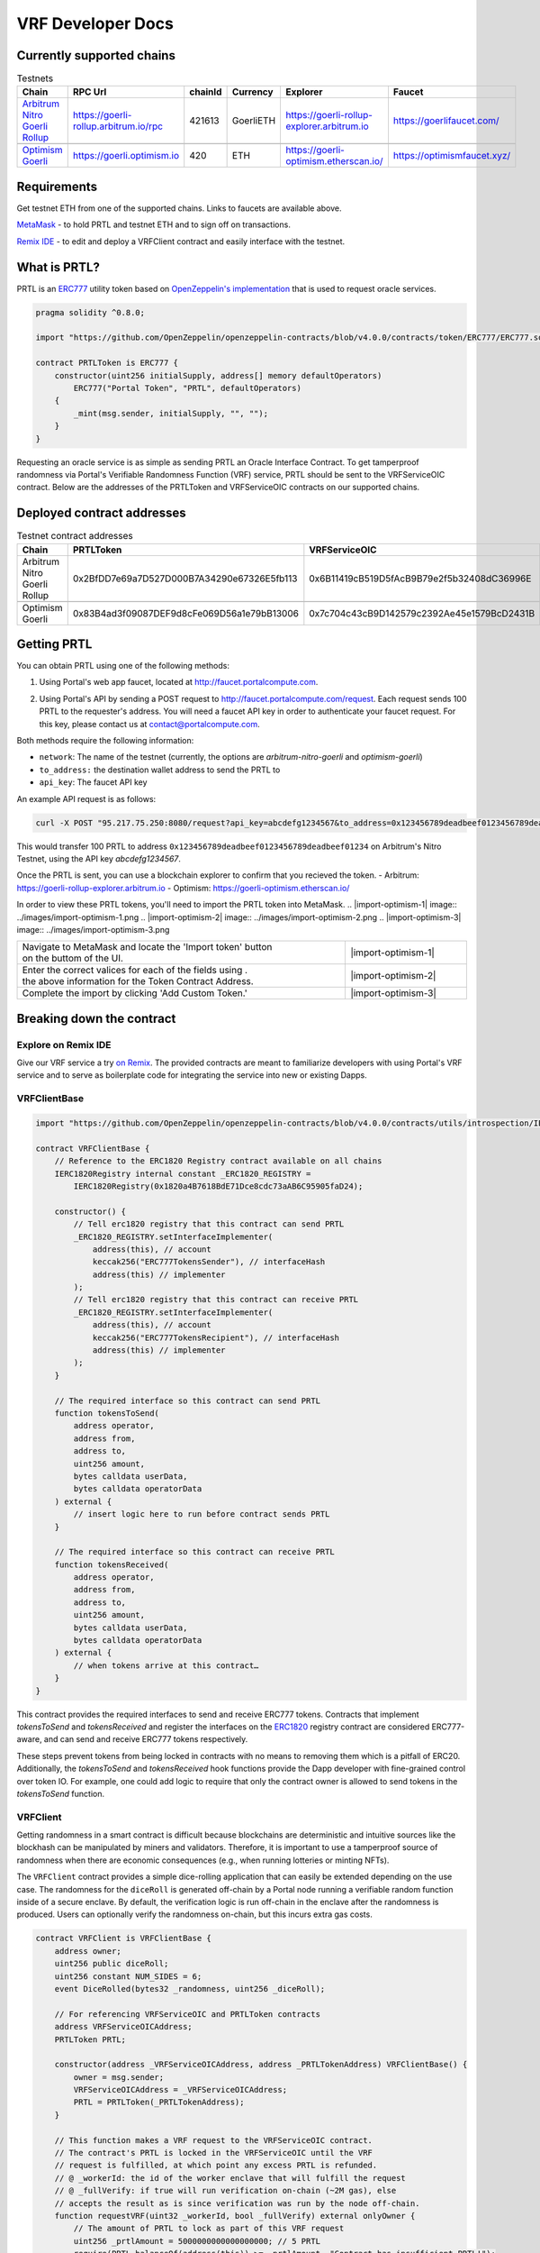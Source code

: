 .. _developer_docs_vrf:

VRF Developer Docs
==================

Currently supported chains
--------------------------
.. csv-table:: Testnets
    :header: "Chain", "RPC Url", "chainId", "Currency", "Explorer", "Faucet"
    :widths: 100, 100, 100, 100, 100, 100

    "`Arbitrum Nitro Goerli Rollup <https://offchainlabs.com/>`_", "https://goerli-rollup.arbitrum.io/rpc", 421613, GoerliETH, "https://goerli-rollup-explorer.arbitrum.io", "https://goerlifaucet.com/"

    "`Optimism Goerli <https://www.optimism.io/>`_", "https://goerli.optimism.io", 420, "ETH", "https://goerli-optimism.etherscan.io/", "https://optimismfaucet.xyz/"



Requirements
------------
Get testnet ETH from one of the supported chains. Links to faucets are available above. 

`MetaMask <https://metamask.io/>`_ - to hold PRTL and testnet ETH and to sign off on transactions.

`Remix IDE <https://remix.ethereum.org/>`_ - to edit and deploy a VRFClient contract and easily interface with the testnet.


What is PRTL?
-------------
PRTL is an `ERC777 <https://eips.ethereum.org/EIPS/eip-777>`_ utility token based on `OpenZeppelin's implementation <https://docs.openzeppelin.com/contracts/4.x/erc777>`_ that is used to request oracle services.


.. code-block:: javascript

    pragma solidity ^0.8.0;

    import "https://github.com/OpenZeppelin/openzeppelin-contracts/blob/v4.0.0/contracts/token/ERC777/ERC777.sol";

    contract PRTLToken is ERC777 {
        constructor(uint256 initialSupply, address[] memory defaultOperators)
            ERC777("Portal Token", "PRTL", defaultOperators)
        {
            _mint(msg.sender, initialSupply, "", "");
        }
    }

Requesting an oracle service is as simple as sending PRTL an Oracle Interface Contract. To get tamperproof randomness via Portal's Verifiable Randomness Function (VRF) service, PRTL should be sent to the VRFServiceOIC contract. Below are the addresses of the PRTLToken and VRFServiceOIC contracts on our supported chains.

Deployed contract addresses
---------------------------
.. csv-table:: Testnet contract addresses
    :header: "Chain", "PRTLToken", "VRFServiceOIC"
    :widths: 100, 100, 100

    "Arbitrum Nitro Goerli Rollup", 0x2BfDD7e69a7D527D000B7A34290e67326E5fb113, 0x6B11419cB519D5fAcB9B79e2f5b32408dC36996E 

    "Optimism Goerli", 0x83B4ad3f09087DEF9d8cFe069D56a1e79bB13006, 0x7c704c43cB9D142579c2392Ae45e1579BcD2431B

Getting PRTL
------------
You can obtain PRTL using one of the following methods:

1. Using Portal's web app faucet, located at http://faucet.portalcompute.com.

.. image:: ../images/faucet-site.png

2. Using Portal's API by sending a POST request to http://faucet.portalcompute.com/request. Each request sends 100 PRTL to the requester's address. You will need a faucet API key in order to authenticate your faucet request. For this key, please contact us at contact@portalcompute.com.

Both methods require the following information:

- ``network``: The name of the testnet (currently, the options are `arbitrum-nitro-goerli` and `optimism-goerli`)

- ``to_address:`` the destination wallet address to send the PRTL to

- ``api_key``: The faucet API key


An example API request is as follows:

.. code-block:: 

    curl -X POST "95.217.75.250:8080/request?api_key=abcdefg1234567&to_address=0x123456789deadbeef0123456789deadbeef01234&network=arbitrum-nitro-goerli"

This would transfer 100 PRTL to address ``0x123456789deadbeef0123456789deadbeef01234`` on Arbitrum's Nitro Testnet, using the API key `abcdefg1234567`.

Once the PRTL is sent, you can use a blockchain explorer to confirm that you recieved the token. 
- Arbitrum: https://goerli-rollup-explorer.arbitrum.io
- Optimism: https://goerli-optimism.etherscan.io/

In order to view these PRTL tokens, you'll need to import the PRTL token into MetaMask.
.. |import-optimism-1| image:: ../images/import-optimism-1.png
.. |import-optimism-2| image:: ../images/import-optimism-2.png
.. |import-optimism-3| image:: ../images/import-optimism-3.png

.. csv-table::  
    :width: 100%

    "| Navigate to MetaMask and locate the 'Import token' button
    | on the buttom of the UI.", |import-optimism-1|
    "| Enter the correct valices for each of the fields using . 
    | the above information for the Token Contract Address.", |import-optimism-2|
    "| Complete the import by clicking 'Add Custom Token.'", |import-optimism-3|

Breaking down the contract
--------------------------

Explore on Remix IDE
....................
Give our VRF service a try `on Remix <https://remix.ethereum.org/#url=https://github.com/PortalCompute/portal_docs/blob/main/sample_code/VRFClient.sol>`_. The provided contracts are meant to familiarize developers with using Portal's VRF service and to serve as boilerplate code for integrating the service into new or existing Dapps.

VRFClientBase
.............
.. code-block:: javascript

    import "https://github.com/OpenZeppelin/openzeppelin-contracts/blob/v4.0.0/contracts/utils/introspection/IERC1820Registry.sol";

    contract VRFClientBase {
        // Reference to the ERC1820 Registry contract available on all chains
        IERC1820Registry internal constant _ERC1820_REGISTRY =
            IERC1820Registry(0x1820a4B7618BdE71Dce8cdc73aAB6C95905faD24);

        constructor() {
            // Tell erc1820 registry that this contract can send PRTL 
            _ERC1820_REGISTRY.setInterfaceImplementer(
                address(this), // account
                keccak256("ERC777TokensSender"), // interfaceHash
                address(this) // implementer
            );
            // Tell erc1820 registry that this contract can receive PRTL 
            _ERC1820_REGISTRY.setInterfaceImplementer(
                address(this), // account
                keccak256("ERC777TokensRecipient"), // interfaceHash
                address(this) // implementer
            );
        }
        
        // The required interface so this contract can send PRTL
        function tokensToSend(
            address operator,
            address from,
            address to,
            uint256 amount,
            bytes calldata userData,
            bytes calldata operatorData
        ) external {
            // insert logic here to run before contract sends PRTL
        }

        // The required interface so this contract can receive PRTL
        function tokensReceived(
            address operator,
            address from,
            address to,
            uint256 amount,
            bytes calldata userData,
            bytes calldata operatorData
        ) external {
            // when tokens arrive at this contract…
        }
    }

This contract provides the required interfaces to send and receive ERC777 tokens. Contracts that implement `tokensToSend` and `tokensReceived` and register the interfaces on the `ERC1820 <https://eips.ethereum.org/EIPS/eip-1820>`_ registry contract are considered ERC777-aware, and can send and receive ERC777 tokens respectively. 

These steps prevent tokens from being locked in contracts with no means to removing them which is a pitfall of ERC20. Additionally, the `tokensToSend` and `tokensReceived` hook functions provide the Dapp developer with fine-grained control over token IO. For example, one could add logic to require that only the contract owner is allowed to send tokens in the `tokensToSend` function. 



VRFClient
.........
Getting randomness in a smart contract is difficult because blockchains are deterministic and intuitive sources like the blockhash can be manipulated by miners and validators. Therefore, it is important to use a tamperproof source of randomness when there are economic consequences (e.g., when running lotteries or minting NFTs). 

The ``VRFClient`` contract provides a simple dice-rolling application that can easily be extended depending on the use case. The randomness for the ``diceRoll`` is generated off-chain by a Portal node running a verifiable random function inside of a secure enclave. By default, the verification logic is run off-chain in the enclave after the randomness is produced. Users can optionally verify the randomness on-chain, but this incurs extra gas costs. 

.. code-block:: javascript

    contract VRFClient is VRFClientBase {
        address owner;
        uint256 public diceRoll;
        uint256 constant NUM_SIDES = 6;
        event DiceRolled(bytes32 _randomness, uint256 _diceRoll);

        // For referencing VRFServiceOIC and PRTLToken contracts
        address VRFServiceOICAddress; 
        PRTLToken PRTL;

        constructor(address _VRFServiceOICAddress, address _PRTLTokenAddress) VRFClientBase() {
            owner = msg.sender;
            VRFServiceOICAddress = _VRFServiceOICAddress;
            PRTL = PRTLToken(_PRTLTokenAddress);
        }

        // This function makes a VRF request to the VRFServiceOIC contract.
        // The contract's PRTL is locked in the VRFServiceOIC until the VRF
        // request is fulfilled, at which point any excess PRTL is refunded. 
        // @ _workerId: the id of the worker enclave that will fulfill the request
        // @ _fullVerify: if true will run verification on-chain (~2M gas), else 
        // accepts the result as is since verification was run by the node off-chain.
        function requestVRF(uint32 _workerId, bool _fullVerify) external onlyOwner {
            // The amount of PRTL to lock as part of this VRF request
            uint256 _prtlAmount = 5000000000000000000; // 5 PRTL
            require(PRTL.balanceOf(address(this)) >= _prtlAmount, "Contract has insufficient PRTL!");
            
            // max amount of gas allocated to callback function - remaining gas is refunded as PRTL
            uint32 _maxCallbackGas = 200000;
            
            // address of the contract with the 'rawFulfillVRF(bytes32)' callback function
            address _callbackAddr = address(this);

            // Encode the parameters as bytes which are forwarded with the PRTL
            bytes memory payload = abi.encode(_workerId, _maxCallbackGas, _callbackAddr, _fullVerify);

            // Send PRTL to the OIC contract to be locked and initiate the VRF request
            PRTL.send(VRFServiceOICAddress, _prtlAmount, payload);
        }

        // The function the VRFServiceOIC will call to fulfill the request
        function rawFulfillVRF(bytes32 _randomness) external {
            require(msg.sender == VRFServiceOICAddress, "Only Enclave can fulfill");
            // call the user defined callback()
            fulfillVRF(_randomness);
        }

        // This is the user's callback function. Only the specified VRFServiceOIC contract 
        // can call this function. Any logic to consume the _randomness is implemented here:
        function fulfillVRF(bytes32 _randomness) internal {
            // random dice roll between [1,NUM_SIDES]
            diceRoll = (uint256(_randomness) % NUM_SIDES) + 1;

            // Perform some action using result
            // - mint nft
            // - run lottery
            // - game action
            // ...  

            // Emit an event to notify a frontend
            emit DiceRolled(_randomness, diceRoll);
        }

        modifier onlyOwner() {
            require(msg.sender == owner);
            _;
        }
    }

VRF requests are made when the ``VRFClient`` contract's owner executes the ``requestVRF`` function. This function will lock PRTL in the ``VRFServiceOIC`` contract and notify an off-chain node to perform the VRF computation in their worker enclave. Upon completing the computation, the node forwards an enclave-signed transaction that contains the requested randomness to the ``VRFServiceOIC``. This contract then executes the ``rawFulfillVRF`` function at the ``_callbackAddr`` contract address which in turn will execute the client-defined ``fulfillVRF`` function that contains the business logic to use the randomness (e.g., roll dice). 

The main requirements are that the ``VRFClient`` contract holds enough PRTL tokens to issue a request and that the ``rawFulfillVRF`` and ``fulfillVRF`` functions are implemented. For convenience in this demo, multiple values are hardcoded:

- ``uint32 _workerId``: The identifier of a registered worker enclave in the ``VRFServiceOIC``. This worker enclave is hosted by a node and will execute the VRF computation. 

- ``bool _fullVerify``: When ``true`` the fulfilled randomness will be verified on-chain to ensure it was correctly computed from the ``hash(blockhash || workerId || requestId)``. When ``false``, the on-chain verification is skipped, saving ~20x the gas. Since verification was already run off-chain in the worker enclave, it is sufficient to simply check that the fulfillment transaction came from the expected enclave worker.

- ``uint256 _prtlAmount``: The amount of PRTL to lock as part of the VRF request, where 1 PRTL == 10^18. Note that excess PRTL will be refunded back to the `VRFClient` contract upon the fulfillment of the request. In this example, we hardcode locking 5 PRTL to ensure enough PRTL is sent for on-chain verification. 

- ``uint32 _maxCallbackGas``: The amount of gas to supply the client-defined callback function ``fulfillVRF``. Any remaining gas is refunded to the client in PRTL.

- ``address _callbackAddr``: The address of the contract containing the client-defined callback function. In this demo, this is simply the ``VRFClient`` contract address.

- ``bytes memory payload``: The abi-encoded bytes to include when sending PRTL to the ``VRFServiceOIC``. This is computed via ``abi.encode(_workerId, _maxCallbackGas, _callbackAddr, _fullVerify)`` and allows us to pay for the request and specify the parameters in a single transaction.


Deploy a VRFClient contract
...........................
The following documents how to deploy a ``VRFClient`` contract in the Remix environment.

.. |pre_click_compile| image:: ../images/pre_click_compile.png
.. |post_click_compile| image:: ../images/post_click_compile.png
.. |network_select| image:: ../images/network_select.png
.. |deploy_env| image:: ../images/deploy_env.png
.. |pre_click_deploy| image:: ../images/pre_click_deploy.png
.. |deploy_confirmation| image:: ../images/deploy_confirmation.png
.. |copy_deployed_address| image:: ../images/copy_deployed_address.png
.. |initial_diceroll| image:: ../images/initial_diceroll.png

.. csv-table::  
    :width: 100%

    "Open the `VRFClient contract in Remix <https://remix.ethereum.org/#url=https://github.com/PortalCompute/portal_docs/blob/main/sample_code/VRFClient.sol>`_.",  
    "| Navigate to the `SOLIDITY COMPILER` tab 
    | and click `Compile VRFClient.sol`.", |pre_click_compile|
    "| After compilation, the dropdown menu. 
    | with publishing options will be visible.", |post_click_compile|
    "| Ensure MetaMask has the desired test network
    | set. In this demo we use Arbitrum Nitro.", |network_select|
    "| Navigate to the `DEPLOY & RUN TRANSACTIONS`
    | tab and select `Injected Provider - Metamask` 
    | under the `ENVIRONMENT` dropdown. (You will
    | have to allow Remix to interact with MetaMask).", |deploy_env| 
    "| Select the ``VRFClient`` contract, insert the 
    | comma-separated ``_VRFServiceOICAddress`` and 
    | ``_PRTLTokenAddress``, then click `Deploy.`
    | See here for :ref:`Deployed contract addresses`.", |pre_click_deploy|
    "| MetaMask will ask you to confirm the
    | transaction to deploy the ``VRFClient`` contract.  ", |deploy_confirmation|
    "| The deployed ``VRFClient`` contract will be
    | available under the `Deployed Contracts` section.
    | 
    | Click the `Copy` icon to copy the contract 
    | address to your clipboard.", |copy_deployed_address|
    "| Clicking `diceRoll` should return the
    | default value ``0``.", |initial_diceroll|

Send PRTL to the VRFClient contract
...................................
.. |assets| image:: ../images/assets.png
.. |view_send_prtl| image:: ../images/view_send_prtl.png
.. |click_send_prtl| image:: ../images/click_send_prtl.png
.. |confirm_send_prtl| image:: ../images/confirm_send_prtl.png
.. |send_prtl_confirmation| image:: ../images/send_prtl_confirmation.png

In order for the ``VRFClient`` contract to make VRF requests, it needs PRTL. The following documents how to transfer PRTL to the ``VRFClient`` contract. See section :ref:`Getting PRTL` to learn how to get PRTL into your wallet.

.. csv-table::  

    "| Select the PRTL token from the `Assets` tab.", |assets|
    "| Click `Send`.", |view_send_prtl|
    "| Paste the deployed ``VRFClient`` contract
    | address, enter a PRTL amount, and 
    | click `Next`.", |click_send_prtl|
    "| Click `Confirm` to approve the transaction.", |confirm_send_prtl|
    "| Verify the PRTL was sent.", |send_prtl_confirmation|

Interacting with the VRFClient contract
.......................................
At this point, the ``VRFClient`` contract should be deployed to the desired testnet and is supplied with PRTL tokens. The following documents how to make VRF requests from Remix.

.. |pre_request| image:: ../images/pre_request.png
.. |confirm_request| image:: ../images/confirm_request.png
.. |request_confirmation| image:: ../images/request_confirmation.png
.. |final_diceroll| image:: ../images/final_diceroll.png
.. csv-table::  

    "| Return to the `Deployed Contracts` section. Enter
    | values for ``_workerId`` and ``_fullVerify``. For this
    | demo we choose ``0`` and ``true`` respectively to 
    | select worker 0 and do on-chain verification. 
    | 
    | Click `requestVRF` to issue the request.", |pre_request|
    "| MetaMask will ask you to confirm the
    | transaction.", |confirm_request|
    "| Verify that the transaction was sent at
    | the bottom of the IDE.", |request_confirmation|
    "| The Node's enclave worker will process the
    | request and post the fulfillment transaction
    | back on-chain. The time to respond despends on the 
    | congestion of the testnet and availability of 
    | nodes, but will likely take < 1 minute.
    | 
    | After receiving the response, clicking `diceRoll` 
    | will display the randomness result mapped to a 
    | value from one to six.", |final_diceroll|
 

Integrating with your own Dapp
------------------------------
The ``fulfillVRF`` callback function is where the ``bytes32 _randomness`` is consumed and is where custom Dapp-specific actions are defined. The sample code simply maps the randomness to a number from one to six and logs an event, but any logic from minting an NFT to running a chance-based game can be implemented here.

.. code-block:: javascript

    // This is the user's callback function. Only the specified VRFServiceOIC contract 
    // can call this function. Any logic to consume the _randomness is implemented here:
    function fulfillVRF(bytes32 _randomness) internal {
        // random dice roll between [1,NUM_SIDES]
        diceRoll = (uint256(_randomness) % NUM_SIDES) + 1;

        // Perform some action using result
        // - mint nft
        // - run lottery
        // - game action
        // ...  

        // Emit an event to notify a frontend
        emit DiceRolled(_randomness, diceRoll);
    }



